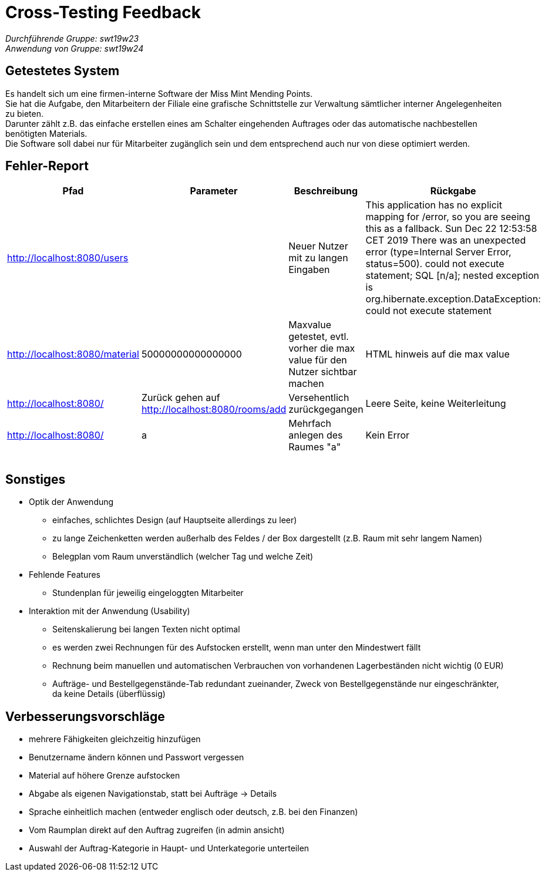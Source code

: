 = Cross-Testing Feedback

__Durchführende Gruppe: swt19w23__ +
__Anwendung von Gruppe: swt19w24__

== Getestetes System
Es handelt sich um eine firmen-interne Software der Miss Mint Mending Points. +
Sie hat die Aufgabe, den Mitarbeitern der Filiale eine grafische Schnittstelle zur Verwaltung sämtlicher interner Angelegenheiten zu bieten. +
Darunter zählt z.B. das einfache erstellen eines am Schalter eingehenden Auftrages oder das automatische nachbestellen benötigten Materials. +
Die Software soll dabei nur für Mitarbeiter zugänglich sein und dem entsprechend auch nur von diese optimiert werden.

== Fehler-Report
// See http://asciidoctor.org/docs/user-manual/#tables
[options="header"]
|===
|Pfad |Parameter |Beschreibung |Rückgabe
|http://localhost:8080/users | |Neuer Nutzer mit zu langen Eingaben |This application has no explicit mapping for /error, so you are seeing this as a fallback.
Sun Dec 22 12:53:58 CET 2019
There was an unexpected error (type=Internal Server Error, status=500).
could not execute statement; SQL [n/a]; nested exception is org.hibernate.exception.DataException: could not execute statement
|http://localhost:8080/material |50000000000000000 |Maxvalue getestet, evtl. vorher die max value für den Nutzer sichtbar machen |HTML hinweis auf die max value
|http://localhost:8080/ |Zurück gehen auf http://localhost:8080/rooms/add |Versehentlich zurückgegangen |Leere Seite, keine Weiterleitung
|http://localhost:8080/ |a |Mehrfach anlegen des Raumes "a" |Kein Error
| | | |
| | | |
| | | |
|===

== Sonstiges
* Optik der Anwendung
** einfaches, schlichtes Design (auf Hauptseite allerdings zu leer)
** zu lange Zeichenketten werden außerhalb des Feldes / der Box dargestellt (z.B. Raum mit sehr langem Namen)
** Belegplan vom Raum unverständlich (welcher Tag und welche Zeit)
* Fehlende Features
** Stundenplan für jeweilig eingeloggten Mitarbeiter
* Interaktion mit der Anwendung (Usability)
** Seitenskalierung bei langen Texten nicht optimal
** es werden zwei Rechnungen für des Aufstocken erstellt, wenn man unter den Mindestwert fällt
** Rechnung beim manuellen und automatischen Verbrauchen von vorhandenen Lagerbeständen nicht wichtig (0 EUR)
** Aufträge- und Bestellgegenstände-Tab redundant zueinander, Zweck von Bestellgegenstände nur eingeschränkter, da keine Details (überflüssig)

== Verbesserungsvorschläge
* mehrere Fähigkeiten gleichzeitig hinzufügen
* Benutzername ändern können und Passwort vergessen
* Material auf höhere Grenze aufstocken
* Abgabe als eigenen Navigationstab, statt bei Aufträge -> Details
* Sprache einheitlich machen (entweder englisch oder deutsch, z.B. bei den Finanzen)
* Vom Raumplan direkt auf den Auftrag zugreifen (in admin ansicht)
* Auswahl der Auftrag-Kategorie in Haupt- und Unterkategorie unterteilen
